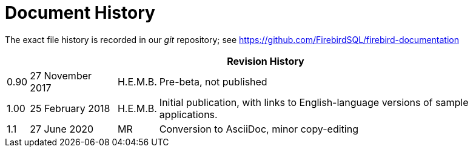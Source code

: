 :sectnums!:

[appendix]
[[fbdevgd30-dochist]]
= Document History

The exact file history is recorded in our _git_ repository; see https://github.com/FirebirdSQL/firebird-documentation

[%autowidth, width="100%", cols="4", options="header", frame="none", grid="none", role="revhistory"]
|===
4+|Revision History

|0.90
|27 November 2017
|H.E.M.B.
|Pre-beta, not published

|1.00
|25 February 2018
|H.E.M.B.
|Initial publication, with links to English-language  versions of sample applications.

|1.1
|27 June 2020
|MR
|Conversion to AsciiDoc, minor copy-editing
|===

:sectnums:
